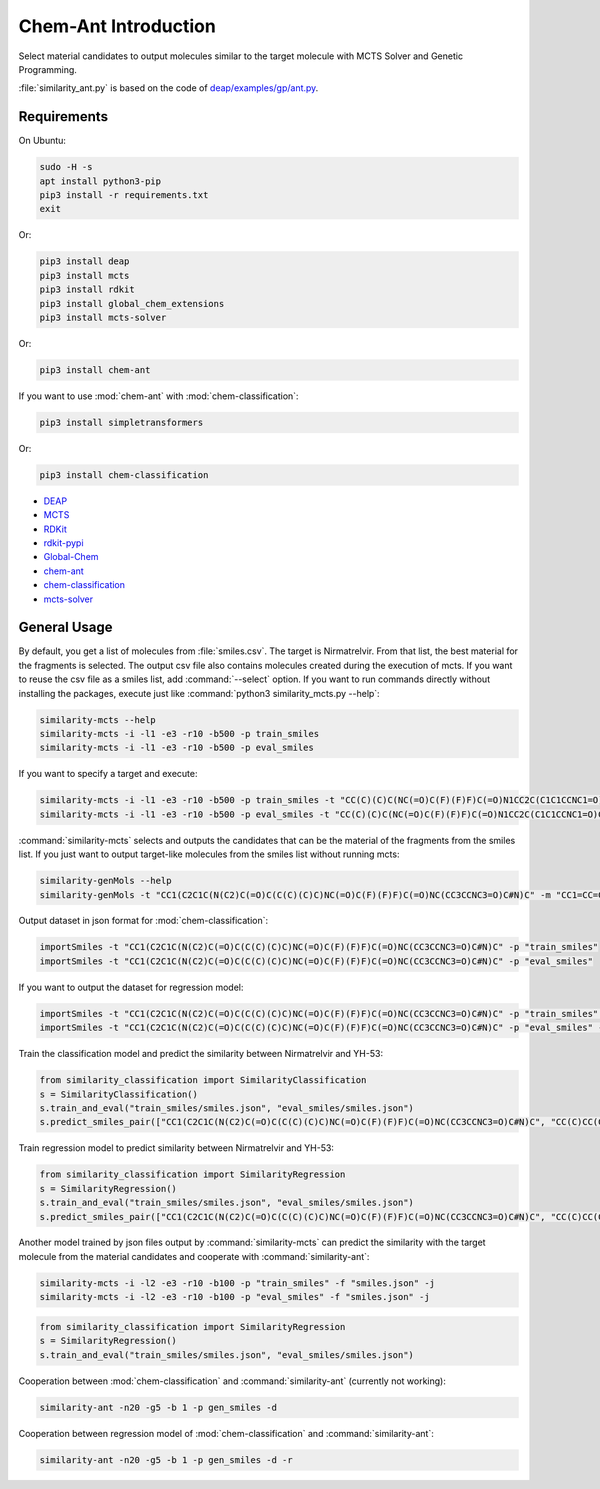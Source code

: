 Chem-Ant Introduction
=====================

Select material candidates to output molecules similar to the target molecule with MCTS Solver and Genetic Programming.

:file:`similarity_ant.py` is based on the code of
`deap/examples/gp/ant.py <https://github.com/DEAP/deap/blob/master/examples/gp/ant.py>`__.

Requirements
------------

On Ubuntu:

.. code-block:: bash

   sudo -H -s
   apt install python3-pip
   pip3 install -r requirements.txt
   exit

Or:

.. code-block:: bash

   pip3 install deap
   pip3 install mcts
   pip3 install rdkit
   pip3 install global_chem_extensions
   pip3 install mcts-solver

Or:

.. code-block:: bash

   pip3 install chem-ant

If you want to use :mod:`chem-ant` with :mod:`chem-classification`:

.. code-block:: bash

   pip3 install simpletransformers

Or:

.. code-block:: bash

   pip3 install chem-classification

-  `DEAP <https://github.com/DEAP/deap>`__
-  `MCTS <https://github.com/pbsinclair42/MCTS>`__
-  `RDKit <https://www.rdkit.org/>`__
-  `rdkit-pypi <https://pypi.org/project/rdkit-pypi/>`__
-  `Global-Chem <https://github.com/Sulstice/global-chem>`__
-  `chem-ant <https://github.com/akuroiwa/chem-ant>`__
-  `chem-classification <https://github.com/akuroiwa/chem-classification>`__
-  `mcts-solver <https://github.com/akuroiwa/mcts-solver>`__


General Usage
-------------

By default, you get a list of molecules from :file:`smiles.csv`. The target is Nirmatrelvir. From that list, the best material for the fragments is selected.  The output csv file also contains molecules created during the execution of mcts.  If you want to reuse the csv file as a smiles list, add :command:`--select` option.  If you want to run commands directly without installing the packages, execute just like :command:`python3 similarity_mcts.py --help`:

.. code-block:: bash

   similarity-mcts --help
   similarity-mcts -i -l1 -e3 -r10 -b500 -p train_smiles
   similarity-mcts -i -l1 -e3 -r10 -b500 -p eval_smiles

If you want to specify a target and execute:

.. code-block:: bash

   similarity-mcts -i -l1 -e3 -r10 -b500 -p train_smiles -t "CC(C)(C)C(NC(=O)C(F)(F)F)C(=O)N1CC2C(C1C1CCNC1=O)C2(C)C"
   similarity-mcts -i -l1 -e3 -r10 -b500 -p eval_smiles -t "CC(C)(C)C(NC(=O)C(F)(F)F)C(=O)N1CC2C(C1C1CCNC1=O)C2(C)C"

:command:`similarity-mcts` selects and outputs the candidates that can be the material of the fragments from the smiles list.
If you just want to output target-like molecules from the smiles list without running mcts:

.. code-block:: bash

   similarity-genMols --help
   similarity-genMols -t "CC1(C2C1C(N(C2)C(=O)C(C(C)(C)C)NC(=O)C(F)(F)F)C(=O)NC(CC3CCNC3=O)C#N)C" -m "CC1=CC=CC=C1C(C)C" "Cc1ccccc1CC(C#N)NC1CCNC1=O" -f "gen2.csv"

Output dataset in json format for :mod:`chem-classification`:

.. code-block:: bash

   importSmiles -t "CC1(C2C1C(N(C2)C(=O)C(C(C)(C)C)NC(=O)C(F)(F)F)C(=O)NC(CC3CCNC3=O)C#N)C" -p "train_smiles"
   importSmiles -t "CC1(C2C1C(N(C2)C(=O)C(C(C)(C)C)NC(=O)C(F)(F)F)C(=O)NC(CC3CCNC3=O)C#N)C" -p "eval_smiles"

If you want to output the dataset for regression model:

.. code-block:: bash

   importSmiles -t "CC1(C2C1C(N(C2)C(=O)C(C(C)(C)C)NC(=O)C(F)(F)F)C(=O)NC(CC3CCNC3=O)C#N)C" -p "train_smiles" -r
   importSmiles -t "CC1(C2C1C(N(C2)C(=O)C(C(C)(C)C)NC(=O)C(F)(F)F)C(=O)NC(CC3CCNC3=O)C#N)C" -p "eval_smiles" -r

Train the classification model and predict the similarity between Nirmatrelvir and YH-53:

.. code-block:: python

   from similarity_classification import SimilarityClassification
   s = SimilarityClassification()
   s.train_and_eval("train_smiles/smiles.json", "eval_smiles/smiles.json")
   s.predict_smiles_pair(["CC1(C2C1C(N(C2)C(=O)C(C(C)(C)C)NC(=O)C(F)(F)F)C(=O)NC(CC3CCNC3=O)C#N)C", "CC(C)CC(C(=O)NC(CC1CCNC1=O)C(=O)C2=NC3=CC=CC=C3S2)NC(=O)C4=CC5=C(N4)C=CC=C5OC"])

Train regression model to predict similarity between Nirmatrelvir and YH-53:

.. code-block:: python

   from similarity_classification import SimilarityRegression
   s = SimilarityRegression()
   s.train_and_eval("train_smiles/smiles.json", "eval_smiles/smiles.json")
   s.predict_smiles_pair(["CC1(C2C1C(N(C2)C(=O)C(C(C)(C)C)NC(=O)C(F)(F)F)C(=O)NC(CC3CCNC3=O)C#N)C", "CC(C)CC(C(=O)NC(CC1CCNC1=O)C(=O)C2=NC3=CC=CC=C3S2)NC(=O)C4=CC5=C(N4)C=CC=C5OC"])

Another model trained by json files output by :command:`similarity-mcts` can predict the similarity with the target molecule from the material candidates and cooperate with :command:`similarity-ant`:

.. code-block:: bash

   similarity-mcts -i -l2 -e3 -r10 -b100 -p "train_smiles" -f "smiles.json" -j
   similarity-mcts -i -l2 -e3 -r10 -b100 -p "eval_smiles" -f "smiles.json" -j

.. code-block:: python

   from similarity_classification import SimilarityRegression
   s = SimilarityRegression()
   s.train_and_eval("train_smiles/smiles.json", "eval_smiles/smiles.json")


Cooperation between :mod:`chem-classification` and :command:`similarity-ant` (currently not working):

.. code-block:: bash

   similarity-ant -n20 -g5 -b 1 -p gen_smiles -d

Cooperation between regression model of :mod:`chem-classification` and :command:`similarity-ant`:

.. code-block:: bash

   similarity-ant -n20 -g5 -b 1 -p gen_smiles -d -r
